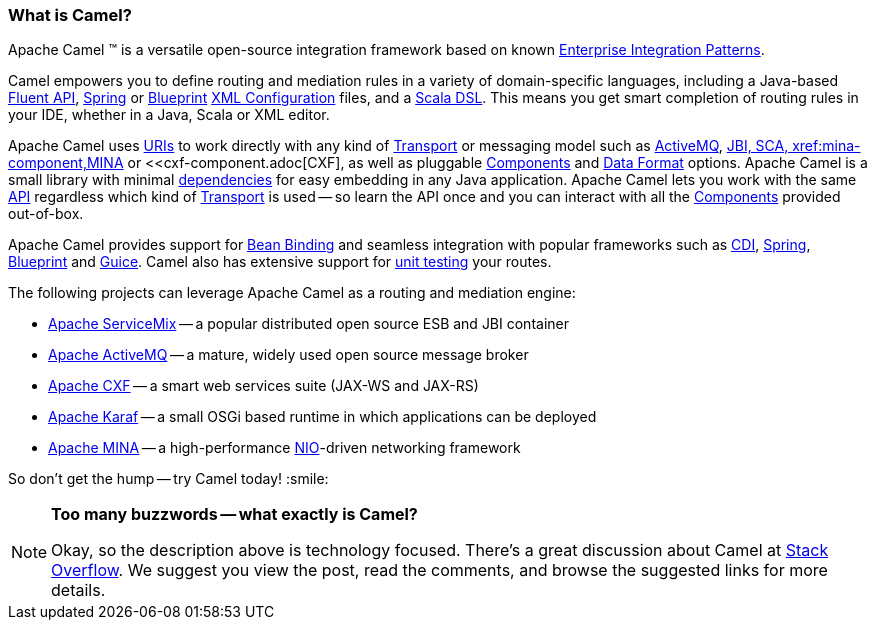 [[WhatisCamel-WhatisCamel]]
=== What is Camel?
Apache Camel (TM) is a versatile open-source integration framework based on
known xref:../enterprise-integration-patterns.adoc[Enterprise Integration
Patterns].

Camel empowers you to define routing and mediation rules in a variety of
domain-specific languages, including a Java-based xref:../dsl.adoc[Fluent
API], xref:../spring.adoc[Spring] or
xref:../using-osgi-blueprint-with-camel.adoc[Blueprint]
xref:../xml-configuration.adoc[XML Configuration] files, and a
xref:../scala-dsl.adoc[Scala DSL]. This means you get smart completion of
routing rules in your IDE, whether in a Java, Scala or XML editor.

Apache Camel uses xref:../uris.adoc[URIs] to work directly with any kind of
xref:../transport.adoc[Transport] or messaging model such as
xref:http-component,HTTP>>, xref:activemq.adoc[ActiveMQ], <<jms-component.adoc[JMS],
JBI, SCA, xref:mina-component,MINA>> or <<cxf-component.adoc[CXF], as
well as pluggable xref:../component.adoc[Components] and
xref:../data-format.adoc[Data Format] options. Apache Camel is a small
library with minimal xref:what-are-the-dependencies.adoc[dependencies]
for easy embedding in any Java application. Apache Camel lets you work
with the same xref:../exchange.adoc[API] regardless which kind of
xref:../transport.adoc[Transport] is used -- so learn the API once and you
can interact with all the xref:components.adoc[Components] provided
out-of-box.

Apache Camel provides support for xref:bean-binding.adoc[Bean Binding]
and seamless integration with popular frameworks such as
xref:cdi-component.adoc[CDI], xref:../spring.adoc[Spring],
xref:../using-osgi-blueprint-with-camel.adoc[Blueprint] and
xref:../guice.adoc[Guice]. Camel also has extensive support for
xref:../testing.adoc[unit testing] your routes.

The following projects can leverage Apache Camel as a routing and
mediation engine:

* http://servicemix.apache.org/[Apache ServiceMix] -- a popular
distributed open source ESB and JBI container
* http://activemq.apache.org/[Apache ActiveMQ] -- a mature, widely used
open source message broker
* http://cxf.apache.org/[Apache CXF] -- a smart web services suite
(JAX-WS and JAX-RS)
* http://karaf.apache.org/[Apache Karaf] -- a small OSGi based runtime in
which applications can be deployed
* http://mina.apache.org/[Apache MINA] -- a high-performance
http://en.wikipedia.org/wiki/New_I/O[NIO]-driven networking framework

So don't get the hump -- try Camel today! :smile:

[NOTE]
====
*Too many buzzwords -- what exactly is Camel?*

Okay, so the description above is technology focused.
There's a great discussion about Camel at
http://stackoverflow.com/questions/8845186/what-exactly-is-apache-camel[Stack
Overflow]. We suggest you view the post, read the comments, and browse
the suggested links for more details.
====

